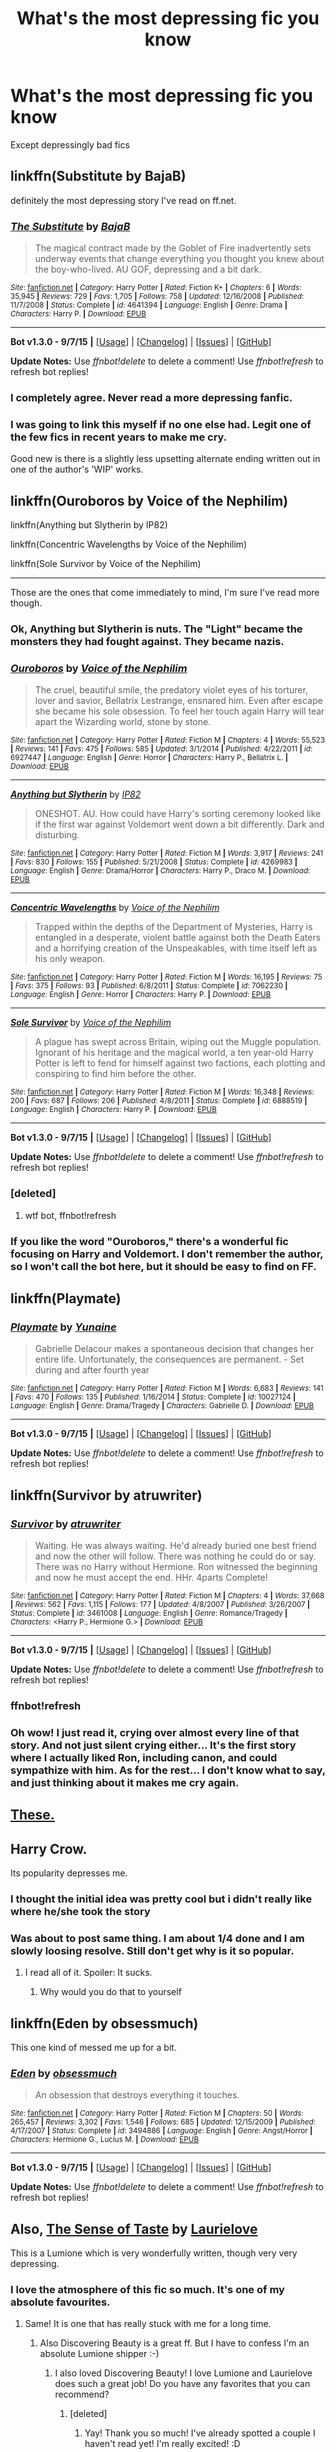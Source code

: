 #+TITLE: What's the most depressing fic you know

* What's the most depressing fic you know
:PROPERTIES:
:Author: StuxCrystal
:Score: 21
:DateUnix: 1443982304.0
:DateShort: 2015-Oct-04
:FlairText: Request
:END:
Except depressingly bad fics


** linkffn(Substitute by BajaB)

definitely the most depressing story I've read on ff.net.
:PROPERTIES:
:Author: boomming
:Score: 17
:DateUnix: 1443996493.0
:DateShort: 2015-Oct-05
:END:

*** [[http://www.fanfiction.net/s/4641394/1/][*/The Substitute/*]] by [[https://www.fanfiction.net/u/943028/BajaB][/BajaB/]]

#+begin_quote
  The magical contract made by the Goblet of Fire inadvertently sets underway events that change everything you thought you knew about the boy-who-lived. AU GOF, depressing and a bit dark.
#+end_quote

^{/Site/: [[http://www.fanfiction.net/][fanfiction.net]] *|* /Category/: Harry Potter *|* /Rated/: Fiction K+ *|* /Chapters/: 6 *|* /Words/: 35,945 *|* /Reviews/: 729 *|* /Favs/: 1,705 *|* /Follows/: 758 *|* /Updated/: 12/16/2008 *|* /Published/: 11/7/2008 *|* /Status/: Complete *|* /id/: 4641394 *|* /Language/: English *|* /Genre/: Drama *|* /Characters/: Harry P. *|* /Download/: [[http://www.p0ody-files.com/ff_to_ebook/mobile/makeEpub.php?id=4641394][EPUB]]}

--------------

*Bot v1.3.0 - 9/7/15* *|* [[[https://github.com/tusing/reddit-ffn-bot/wiki/Usage][Usage]]] | [[[https://github.com/tusing/reddit-ffn-bot/wiki/Changelog][Changelog]]] | [[[https://github.com/tusing/reddit-ffn-bot/issues/][Issues]]] | [[[https://github.com/tusing/reddit-ffn-bot/][GitHub]]]

*Update Notes:* Use /ffnbot!delete/ to delete a comment! Use /ffnbot!refresh/ to refresh bot replies!
:PROPERTIES:
:Author: FanfictionBot
:Score: 3
:DateUnix: 1443996582.0
:DateShort: 2015-Oct-05
:END:


*** I completely agree. Never read a more depressing fanfic.
:PROPERTIES:
:Author: Lukc
:Score: 3
:DateUnix: 1444000738.0
:DateShort: 2015-Oct-05
:END:


*** I was going to link this myself if no one else had. Legit one of the few fics in recent years to make me cry.

Good new is there is a slightly less upsetting alternate ending written out in one of the author's 'WIP' works.
:PROPERTIES:
:Author: NeonicBeast
:Score: 3
:DateUnix: 1444024819.0
:DateShort: 2015-Oct-05
:END:


** linkffn(Ouroboros by Voice of the Nephilim)

linkffn(Anything but Slytherin by IP82)

linkffn(Concentric Wavelengths by Voice of the Nephilim)

linkffn(Sole Survivor by Voice of the Nephilim)

--------------

Those are the ones that come immediately to mind, I'm sure I've read more though.
:PROPERTIES:
:Score: 7
:DateUnix: 1443982854.0
:DateShort: 2015-Oct-04
:END:

*** Ok, Anything but Slytherin is nuts. The "Light" became the monsters they had fought against. They became nazis.
:PROPERTIES:
:Author: kazetoame
:Score: 4
:DateUnix: 1444017693.0
:DateShort: 2015-Oct-05
:END:


*** [[http://www.fanfiction.net/s/6927447/1/][*/Ouroboros/*]] by [[https://www.fanfiction.net/u/1508866/Voice-of-the-Nephilim][/Voice of the Nephilim/]]

#+begin_quote
  The cruel, beautiful smile, the predatory violet eyes of his torturer, lover and savior, Bellatrix Lestrange, ensnared him. Even after escape she became his sole obsession. To feel her touch again Harry will tear apart the Wizarding world, stone by stone.
#+end_quote

^{/Site/: [[http://www.fanfiction.net/][fanfiction.net]] *|* /Category/: Harry Potter *|* /Rated/: Fiction M *|* /Chapters/: 4 *|* /Words/: 55,523 *|* /Reviews/: 141 *|* /Favs/: 475 *|* /Follows/: 585 *|* /Updated/: 3/1/2014 *|* /Published/: 4/22/2011 *|* /id/: 6927447 *|* /Language/: English *|* /Genre/: Horror *|* /Characters/: Harry P., Bellatrix L. *|* /Download/: [[http://www.p0ody-files.com/ff_to_ebook/mobile/makeEpub.php?id=6927447][EPUB]]}

--------------

[[http://www.fanfiction.net/s/4269983/1/][*/Anything but Slytherin/*]] by [[https://www.fanfiction.net/u/888655/IP82][/IP82/]]

#+begin_quote
  ONESHOT. AU. How could have Harry's sorting ceremony looked like if the first war against Voldemort went down a bit differently. Dark and disturbing.
#+end_quote

^{/Site/: [[http://www.fanfiction.net/][fanfiction.net]] *|* /Category/: Harry Potter *|* /Rated/: Fiction M *|* /Words/: 3,917 *|* /Reviews/: 241 *|* /Favs/: 830 *|* /Follows/: 155 *|* /Published/: 5/21/2008 *|* /Status/: Complete *|* /id/: 4269983 *|* /Language/: English *|* /Genre/: Drama/Horror *|* /Characters/: Harry P., Draco M. *|* /Download/: [[http://www.p0ody-files.com/ff_to_ebook/mobile/makeEpub.php?id=4269983][EPUB]]}

--------------

[[http://www.fanfiction.net/s/7062230/1/][*/Concentric Wavelengths/*]] by [[https://www.fanfiction.net/u/1508866/Voice-of-the-Nephilim][/Voice of the Nephilim/]]

#+begin_quote
  Trapped within the depths of the Department of Mysteries, Harry is entangled in a desperate, violent battle against both the Death Eaters and a horrifying creation of the Unspeakables, with time itself left as his only weapon.
#+end_quote

^{/Site/: [[http://www.fanfiction.net/][fanfiction.net]] *|* /Category/: Harry Potter *|* /Rated/: Fiction M *|* /Words/: 16,195 *|* /Reviews/: 75 *|* /Favs/: 375 *|* /Follows/: 93 *|* /Published/: 6/8/2011 *|* /Status/: Complete *|* /id/: 7062230 *|* /Language/: English *|* /Genre/: Horror *|* /Characters/: Harry P. *|* /Download/: [[http://www.p0ody-files.com/ff_to_ebook/mobile/makeEpub.php?id=7062230][EPUB]]}

--------------

[[http://www.fanfiction.net/s/6888519/1/][*/Sole Survivor/*]] by [[https://www.fanfiction.net/u/1508866/Voice-of-the-Nephilim][/Voice of the Nephilim/]]

#+begin_quote
  A plague has swept across Britain, wiping out the Muggle population. Ignorant of his heritage and the magical world, a ten year-old Harry Potter is left to fend for himself against two factions, each plotting and conspiring to find him before the other.
#+end_quote

^{/Site/: [[http://www.fanfiction.net/][fanfiction.net]] *|* /Category/: Harry Potter *|* /Rated/: Fiction M *|* /Words/: 16,348 *|* /Reviews/: 200 *|* /Favs/: 687 *|* /Follows/: 206 *|* /Published/: 4/8/2011 *|* /Status/: Complete *|* /id/: 6888519 *|* /Language/: English *|* /Characters/: Harry P. *|* /Download/: [[http://www.p0ody-files.com/ff_to_ebook/mobile/makeEpub.php?id=6888519][EPUB]]}

--------------

*Bot v1.3.0 - 9/7/15* *|* [[[https://github.com/tusing/reddit-ffn-bot/wiki/Usage][Usage]]] | [[[https://github.com/tusing/reddit-ffn-bot/wiki/Changelog][Changelog]]] | [[[https://github.com/tusing/reddit-ffn-bot/issues/][Issues]]] | [[[https://github.com/tusing/reddit-ffn-bot/][GitHub]]]

*Update Notes:* Use /ffnbot!delete/ to delete a comment! Use /ffnbot!refresh/ to refresh bot replies!
:PROPERTIES:
:Author: FanfictionBot
:Score: 3
:DateUnix: 1443983096.0
:DateShort: 2015-Oct-04
:END:


*** [deleted]
:PROPERTIES:
:Score: 1
:DateUnix: 1443982890.0
:DateShort: 2015-Oct-04
:END:

**** wtf bot, ffnbot!refresh
:PROPERTIES:
:Score: 2
:DateUnix: 1443982954.0
:DateShort: 2015-Oct-04
:END:


*** If you like the word "Ouroboros," there's a wonderful fic focusing on Harry and Voldemort. I don't remember the author, so I won't call the bot here, but it should be easy to find on FF.
:PROPERTIES:
:Author: midasgoldentouch
:Score: 1
:DateUnix: 1443990596.0
:DateShort: 2015-Oct-04
:END:


** linkffn(Playmate)
:PROPERTIES:
:Author: Ch1pp
:Score: 15
:DateUnix: 1443992651.0
:DateShort: 2015-Oct-05
:END:

*** [[http://www.fanfiction.net/s/10027124/1/][*/Playmate/*]] by [[https://www.fanfiction.net/u/1335478/Yunaine][/Yunaine/]]

#+begin_quote
  Gabrielle Delacour makes a spontaneous decision that changes her entire life. Unfortunately, the consequences are permanent. - Set during and after fourth year
#+end_quote

^{/Site/: [[http://www.fanfiction.net/][fanfiction.net]] *|* /Category/: Harry Potter *|* /Rated/: Fiction M *|* /Words/: 6,683 *|* /Reviews/: 141 *|* /Favs/: 470 *|* /Follows/: 135 *|* /Published/: 1/16/2014 *|* /Status/: Complete *|* /id/: 10027124 *|* /Language/: English *|* /Genre/: Drama/Tragedy *|* /Characters/: Gabrielle D. *|* /Download/: [[http://www.p0ody-files.com/ff_to_ebook/mobile/makeEpub.php?id=10027124][EPUB]]}

--------------

*Bot v1.3.0 - 9/7/15* *|* [[[https://github.com/tusing/reddit-ffn-bot/wiki/Usage][Usage]]] | [[[https://github.com/tusing/reddit-ffn-bot/wiki/Changelog][Changelog]]] | [[[https://github.com/tusing/reddit-ffn-bot/issues/][Issues]]] | [[[https://github.com/tusing/reddit-ffn-bot/][GitHub]]]

*Update Notes:* Use /ffnbot!delete/ to delete a comment! Use /ffnbot!refresh/ to refresh bot replies!
:PROPERTIES:
:Author: FanfictionBot
:Score: 5
:DateUnix: 1443992722.0
:DateShort: 2015-Oct-05
:END:


** linkffn(Survivor by atruwriter)
:PROPERTIES:
:Author: DZCreeper
:Score: 10
:DateUnix: 1443982424.0
:DateShort: 2015-Oct-04
:END:

*** [[http://www.fanfiction.net/s/3461008/1/][*/Survivor/*]] by [[https://www.fanfiction.net/u/529718/atruwriter][/atruwriter/]]

#+begin_quote
  Waiting. He was always waiting. He'd already buried one best friend and now the other will follow. There was nothing he could do or say. There was no Harry without Hermione. Ron witnessed the beginning and now he must accept the end. HHr. 4parts Complete!
#+end_quote

^{/Site/: [[http://www.fanfiction.net/][fanfiction.net]] *|* /Category/: Harry Potter *|* /Rated/: Fiction M *|* /Chapters/: 4 *|* /Words/: 37,668 *|* /Reviews/: 562 *|* /Favs/: 1,115 *|* /Follows/: 177 *|* /Updated/: 4/8/2007 *|* /Published/: 3/26/2007 *|* /Status/: Complete *|* /id/: 3461008 *|* /Language/: English *|* /Genre/: Romance/Tragedy *|* /Characters/: <Harry P., Hermione G.> *|* /Download/: [[http://www.p0ody-files.com/ff_to_ebook/mobile/makeEpub.php?id=3461008][EPUB]]}

--------------

*Bot v1.3.0 - 9/7/15* *|* [[[https://github.com/tusing/reddit-ffn-bot/wiki/Usage][Usage]]] | [[[https://github.com/tusing/reddit-ffn-bot/wiki/Changelog][Changelog]]] | [[[https://github.com/tusing/reddit-ffn-bot/issues/][Issues]]] | [[[https://github.com/tusing/reddit-ffn-bot/][GitHub]]]

*Update Notes:* Use /ffnbot!delete/ to delete a comment! Use /ffnbot!refresh/ to refresh bot replies!
:PROPERTIES:
:Author: FanfictionBot
:Score: 6
:DateUnix: 1443983430.0
:DateShort: 2015-Oct-04
:END:


*** ffnbot!refresh
:PROPERTIES:
:Score: 3
:DateUnix: 1443983332.0
:DateShort: 2015-Oct-04
:END:


*** Oh wow! I just read it, crying over almost every line of that story. And not just silent crying either... It's the first story where I actually liked Ron, including canon, and could sympathize with him. As for the rest... I don't know what to say, and just thinking about it makes me cry again.
:PROPERTIES:
:Author: Riversz
:Score: 3
:DateUnix: 1444035005.0
:DateShort: 2015-Oct-05
:END:


** [[https://www.reddit.com/r/HPfanfiction/comments/2dq7gb/tearjerkers_of_any_length/][These.]]
:PROPERTIES:
:Score: 4
:DateUnix: 1444008732.0
:DateShort: 2015-Oct-05
:END:


** Harry Crow.

Its popularity depresses me.
:PROPERTIES:
:Author: PsychoGeek
:Score: 11
:DateUnix: 1443983246.0
:DateShort: 2015-Oct-04
:END:

*** I thought the initial idea was pretty cool but i didn't really like where he/she took the story
:PROPERTIES:
:Author: delinquent_turnip
:Score: 4
:DateUnix: 1443998104.0
:DateShort: 2015-Oct-05
:END:


*** Was about to post same thing. I am about 1/4 done and I am slowly loosing resolve. Still don't get why is it so popular.
:PROPERTIES:
:Author: svipy
:Score: 4
:DateUnix: 1443983813.0
:DateShort: 2015-Oct-04
:END:

**** I read all of it. Spoiler: It sucks.
:PROPERTIES:
:Author: Manicial
:Score: 6
:DateUnix: 1443984666.0
:DateShort: 2015-Oct-04
:END:

***** Why would you do that to yourself
:PROPERTIES:
:Author: tusing
:Score: 1
:DateUnix: 1444082938.0
:DateShort: 2015-Oct-06
:END:


** linkffn(Eden by obsessmuch)

This one kind of messed me up for a bit.
:PROPERTIES:
:Author: LaraCroftWithBCups
:Score: 2
:DateUnix: 1443994781.0
:DateShort: 2015-Oct-05
:END:

*** [[http://www.fanfiction.net/s/3494886/1/][*/Eden/*]] by [[https://www.fanfiction.net/u/1232534/obsessmuch][/obsessmuch/]]

#+begin_quote
  An obsession that destroys everything it touches.
#+end_quote

^{/Site/: [[http://www.fanfiction.net/][fanfiction.net]] *|* /Category/: Harry Potter *|* /Rated/: Fiction M *|* /Chapters/: 50 *|* /Words/: 265,457 *|* /Reviews/: 3,302 *|* /Favs/: 1,546 *|* /Follows/: 685 *|* /Updated/: 12/15/2009 *|* /Published/: 4/17/2007 *|* /Status/: Complete *|* /id/: 3494886 *|* /Language/: English *|* /Genre/: Angst/Horror *|* /Characters/: Hermione G., Lucius M. *|* /Download/: [[http://www.p0ody-files.com/ff_to_ebook/mobile/makeEpub.php?id=3494886][EPUB]]}

--------------

*Bot v1.3.0 - 9/7/15* *|* [[[https://github.com/tusing/reddit-ffn-bot/wiki/Usage][Usage]]] | [[[https://github.com/tusing/reddit-ffn-bot/wiki/Changelog][Changelog]]] | [[[https://github.com/tusing/reddit-ffn-bot/issues/][Issues]]] | [[[https://github.com/tusing/reddit-ffn-bot/][GitHub]]]

*Update Notes:* Use /ffnbot!delete/ to delete a comment! Use /ffnbot!refresh/ to refresh bot replies!
:PROPERTIES:
:Author: FanfictionBot
:Score: 3
:DateUnix: 1443994844.0
:DateShort: 2015-Oct-05
:END:


** Also, [[https://www.fanfiction.net/s/5368867/1/The-Sense-of-Taste][The Sense of Taste]] by [[https://www.fanfiction.net/u/1796395/Laurielove][Laurielove]]

This is a Lumione which is very wonderfully written, though very very depressing.
:PROPERTIES:
:Author: Midnightnox
:Score: 2
:DateUnix: 1444024996.0
:DateShort: 2015-Oct-05
:END:

*** I love the atmosphere of this fic so much. It's one of my absolute favourites.
:PROPERTIES:
:Author: Helenavonvalsa
:Score: 2
:DateUnix: 1444029869.0
:DateShort: 2015-Oct-05
:END:

**** Same! It is one that has really stuck with me for a long time.
:PROPERTIES:
:Author: Midnightnox
:Score: 2
:DateUnix: 1444030134.0
:DateShort: 2015-Oct-05
:END:

***** Also Discovering Beauty is a great ff. But I have to confess I'm an absolute Lumione shipper :-)
:PROPERTIES:
:Author: Helenavonvalsa
:Score: 2
:DateUnix: 1444030506.0
:DateShort: 2015-Oct-05
:END:

****** I also loved Discovering Beauty! I love Lumione and Laurielove does such a great job! Do you have any favorites that you can recommend?
:PROPERTIES:
:Author: Midnightnox
:Score: 1
:DateUnix: 1444033413.0
:DateShort: 2015-Oct-05
:END:

******* [deleted]
:PROPERTIES:
:Score: 2
:DateUnix: 1444044268.0
:DateShort: 2015-Oct-05
:END:

******** Yay! Thank you so much! I've already spotted a couple I haven't read yet! I'm really excited! :D
:PROPERTIES:
:Author: Midnightnox
:Score: 1
:DateUnix: 1444074528.0
:DateShort: 2015-Oct-05
:END:


** [deleted]
:PROPERTIES:
:Score: 2
:DateUnix: 1444055237.0
:DateShort: 2015-Oct-05
:END:

*** [deleted]
:PROPERTIES:
:Score: 1
:DateUnix: 1444055309.0
:DateShort: 2015-Oct-05
:END:

**** ffnbot!refresh
:PROPERTIES:
:Author: Izoe
:Score: 1
:DateUnix: 1444056252.0
:DateShort: 2015-Oct-05
:END:


*** [[http://www.fanfiction.net/s/3335470/1/][*/Luna Blinked/*]] by [[https://www.fanfiction.net/u/1101849/codenamelily][/codenamelily/]]

#+begin_quote
  I do blink, replied Luna. But sometimes it changes things. NevilleLuna, post Hogwarts years.
#+end_quote

^{/Site/: [[http://www.fanfiction.net/][fanfiction.net]] *|* /Category/: Harry Potter *|* /Rated/: Fiction K+ *|* /Words/: 5,677 *|* /Reviews/: 36 *|* /Favs/: 69 *|* /Follows/: 9 *|* /Published/: 1/10/2007 *|* /Status/: Complete *|* /id/: 3335470 *|* /Language/: English *|* /Genre/: Romance/Angst *|* /Characters/: Neville L., Luna L. *|* /Download/: [[http://www.p0ody-files.com/ff_to_ebook/mobile/makeEpub.php?id=3335470][EPUB]]}

--------------

[[http://www.fanfiction.net/s/2006636/1/][*/Catechism/*]] by [[https://www.fanfiction.net/u/584081/Dreamfall][/Dreamfall/]]

#+begin_quote
  AU The Dursleys taught Harry to fear and hate magic and all things magical including himself. Now how long will it take the wizarding world see the damage done? And can they ever hope to fix it? Disturbing. WIP
#+end_quote

^{/Site/: [[http://www.fanfiction.net/][fanfiction.net]] *|* /Category/: Harry Potter *|* /Rated/: Fiction M *|* /Chapters/: 15 *|* /Words/: 106,473 *|* /Reviews/: 1,974 *|* /Favs/: 2,455 *|* /Follows/: 2,995 *|* /Updated/: 9/2/2014 *|* /Published/: 8/11/2004 *|* /id/: 2006636 *|* /Language/: English *|* /Genre/: Angst *|* /Characters/: Harry P., Severus S. *|* /Download/: [[http://www.p0ody-files.com/ff_to_ebook/mobile/makeEpub.php?id=2006636][EPUB]]}

--------------

[[http://www.fanfiction.net/s/8923291/1/][*/DID You Hear The Rabbit Cry?/*]] by [[https://www.fanfiction.net/u/1950194/demon-lilith][/demon lilith/]]

#+begin_quote
  It seems that Harry has Dissociative Identity Disorder (Multiple Personality Disorder). To him, this is nothing new. He's known of his alters for as long as he can remember. Magic, however, is a different story entirely. When he finds himself sorted into Slytherin, he learns that the choices he must make are more important than he ever imagined. ((Currently in Book 3))
#+end_quote

^{/Site/: [[http://www.fanfiction.net/][fanfiction.net]] *|* /Category/: Harry Potter *|* /Rated/: Fiction T *|* /Chapters/: 63 *|* /Words/: 137,645 *|* /Reviews/: 471 *|* /Favs/: 469 *|* /Follows/: 541 *|* /Updated/: 8/17 *|* /Published/: 1/19/2013 *|* /id/: 8923291 *|* /Language/: English *|* /Genre/: Drama/Hurt/Comfort *|* /Characters/: Harry P., Hermione G., Draco M., Tom R. Jr. *|* /Download/: [[http://www.p0ody-files.com/ff_to_ebook/mobile/makeEpub.php?id=8923291][EPUB]]}

--------------

*Bot v1.3.0 - 9/7/15* *|* [[[https://github.com/tusing/reddit-ffn-bot/wiki/Usage][Usage]]] | [[[https://github.com/tusing/reddit-ffn-bot/wiki/Changelog][Changelog]]] | [[[https://github.com/tusing/reddit-ffn-bot/issues/][Issues]]] | [[[https://github.com/tusing/reddit-ffn-bot/][GitHub]]]

*Update Notes:* Use /ffnbot!delete/ to delete a comment! Use /ffnbot!refresh/ to refresh bot replies!
:PROPERTIES:
:Author: FanfictionBot
:Score: 1
:DateUnix: 1444056364.0
:DateShort: 2015-Oct-05
:END:


** [[https://www.fanfiction.net/s/7548835/1/30-days][30 days]] by [[https://www.fanfiction.net/u/1898447/the-shiny-girl][the-shiny-girl]]

Severus Snape and Hermione Granger are locked in a dungeon together for thirty days. One of the most depressing endings I've ever read.
:PROPERTIES:
:Author: Midnightnox
:Score: 3
:DateUnix: 1444016784.0
:DateShort: 2015-Oct-05
:END:

*** That was one of the first fanfics I ever read, really worth it I think.
:PROPERTIES:
:Author: Riversz
:Score: 2
:DateUnix: 1444023483.0
:DateShort: 2015-Oct-05
:END:

**** It was one of the first ones I have read too! The story was definitely really well done, but I don't think I could ever read it again. My heart would shatter.
:PROPERTIES:
:Author: Midnightnox
:Score: 1
:DateUnix: 1444024883.0
:DateShort: 2015-Oct-05
:END:


*** Just read this today on your recommendation. HARSH!! In a very well-done way. So... thank you for making me cry, I guess? ;)

I'm going to have to go re-read "Twenty-Four Little Hours" as a trapped-in-cell-together palate cleanser now. :)
:PROPERTIES:
:Author: shocabo
:Score: 2
:DateUnix: 1444269716.0
:DateShort: 2015-Oct-08
:END:

**** I definitely had to read something else after as well! I have quite a few favorites that I revert back to after a brutal ending. I'm glad you thought it was well-done! Speaking of crying and if you like Snamione I would recommend highly: [[https://www.fanfiction.net/s/9746952/1/Affairs-of-the-Heart][Affairs of the Heart]] by [[https://www.fanfiction.net/u/1677078/Dazzlious][Dazzlious]] It is a HEA btw, even though it absolutely does not seem like it! You will definitely cry throughout a lot of the story but it is really a fantastic read and it does end happily for the pair!
:PROPERTIES:
:Author: Midnightnox
:Score: 2
:DateUnix: 1444273824.0
:DateShort: 2015-Oct-08
:END:


** [deleted]
:PROPERTIES:
:Score: 1
:DateUnix: 1443982544.0
:DateShort: 2015-Oct-04
:END:

*** [[http://www.fanfiction.net/s/2006636/1/][*/Catechism/*]] by [[https://www.fanfiction.net/u/584081/Dreamfall][/Dreamfall/]]

#+begin_quote
  AU The Dursleys taught Harry to fear and hate magic and all things magical including himself. Now how long will it take the wizarding world see the damage done? And can they ever hope to fix it? Disturbing. WIP
#+end_quote

^{/Site/: [[http://www.fanfiction.net/][fanfiction.net]] *|* /Category/: Harry Potter *|* /Rated/: Fiction M *|* /Chapters/: 15 *|* /Words/: 106,473 *|* /Reviews/: 1,974 *|* /Favs/: 2,454 *|* /Follows/: 2,995 *|* /Updated/: 9/2/2014 *|* /Published/: 8/11/2004 *|* /id/: 2006636 *|* /Language/: English *|* /Genre/: Angst *|* /Characters/: Harry P., Severus S. *|* /Download/: [[http://www.p0ody-files.com/ff_to_ebook/mobile/makeEpub.php?id=2006636][EPUB]]}

--------------

*Bot v1.3.0 - 9/7/15* *|* [[[https://github.com/tusing/reddit-ffn-bot/wiki/Usage][Usage]]] | [[[https://github.com/tusing/reddit-ffn-bot/wiki/Changelog][Changelog]]] | [[[https://github.com/tusing/reddit-ffn-bot/issues/][Issues]]] | [[[https://github.com/tusing/reddit-ffn-bot/][GitHub]]]

*Update Notes:* Use /ffnbot!delete/ to delete a comment! Use /ffnbot!refresh/ to refresh bot replies!
:PROPERTIES:
:Author: FanfictionBot
:Score: 6
:DateUnix: 1443982619.0
:DateShort: 2015-Oct-04
:END:


** linkffn(The Twin Bracelet by CheddarTrek)
:PROPERTIES:
:Author: mlcor87
:Score: 1
:DateUnix: 1443997434.0
:DateShort: 2015-Oct-05
:END:

*** [deleted]
:PROPERTIES:
:Score: 1
:DateUnix: 1443997476.0
:DateShort: 2015-Oct-05
:END:

**** nope.
:PROPERTIES:
:Author: mlcor87
:Score: 1
:DateUnix: 1443997797.0
:DateShort: 2015-Oct-05
:END:


*** linkffn(8461800)

ffnbot!refresh
:PROPERTIES:
:Author: mlcor87
:Score: 1
:DateUnix: 1443997816.0
:DateShort: 2015-Oct-05
:END:


** The Easy Way, linkffn(5319040)
:PROPERTIES:
:Author: InquisitorCOC
:Score: 1
:DateUnix: 1444006771.0
:DateShort: 2015-Oct-05
:END:

*** [[http://www.fanfiction.net/s/5319040/1/][*/The Easy Way/*]] by [[https://www.fanfiction.net/u/1251524/kb0][/kb0/]]

#+begin_quote
  After 5th year, the “talk” with Vernon at the train station is counter-productive and Dumbledore learns how big a mistake he made by continually sending Harry back to the Dursleys. A one-shot, no pairing.
#+end_quote

^{/Site/: [[http://www.fanfiction.net/][fanfiction.net]] *|* /Category/: Harry Potter *|* /Rated/: Fiction M *|* /Words/: 6,294 *|* /Reviews/: 89 *|* /Favs/: 222 *|* /Follows/: 57 *|* /Published/: 8/20/2009 *|* /Status/: Complete *|* /id/: 5319040 *|* /Language/: English *|* /Genre/: Tragedy/Drama *|* /Characters/: Harry P., Voldemort *|* /Download/: [[http://www.p0ody-files.com/ff_to_ebook/mobile/makeEpub.php?id=5319040][EPUB]]}

--------------

*Bot v1.3.0 - 9/7/15* *|* [[[https://github.com/tusing/reddit-ffn-bot/wiki/Usage][Usage]]] | [[[https://github.com/tusing/reddit-ffn-bot/wiki/Changelog][Changelog]]] | [[[https://github.com/tusing/reddit-ffn-bot/issues/][Issues]]] | [[[https://github.com/tusing/reddit-ffn-bot/][GitHub]]]

*Update Notes:* Use /ffnbot!delete/ to delete a comment! Use /ffnbot!refresh/ to refresh bot replies!
:PROPERTIES:
:Author: FanfictionBot
:Score: 1
:DateUnix: 1444006858.0
:DateShort: 2015-Oct-05
:END:


** I would call this fic deeply melancholy rather than depressing, but that might be a meaningless distinction. It was written after HBP for a Snape/Harry fest, but it has an IC cold and bitter Snape and reads like a gen fic. That is, even though the emotional undercurrents are complex and intense, they remain subtextual (which is part of the point). You'll probably notice a few SPaG errors here and there, but I don't think they detract from the fic.

Warning for character death.

[[http://archiveofourown.org/works/469359][Morior Animus by Vain]]

Ack! Edited to change the link because it reproduced the entire lengthy and unnecessary author's note - which I recommend skipping.
:PROPERTIES:
:Author: perverse-idyll
:Score: 1
:DateUnix: 1444033349.0
:DateShort: 2015-Oct-05
:END:

*** [deleted]
:PROPERTIES:
:Score: 1
:DateUnix: 1444033380.0
:DateShort: 2015-Oct-05
:END:

**** linkao3(Morior Animus by Vain) ffnbot!delete
:PROPERTIES:
:Author: perverse-idyll
:Score: 1
:DateUnix: 1444033680.0
:DateShort: 2015-Oct-05
:END:


** Catechism, hands down.
:PROPERTIES:
:Author: Karinta
:Score: 1
:DateUnix: 1444068520.0
:DateShort: 2015-Oct-05
:END:


** linkffn(At Sunrise by Spectrum24)

It's a Hermione/Ginny fic where Hermione has an incurable, terminal illness.
:PROPERTIES:
:Author: denarii
:Score: 1
:DateUnix: 1444084628.0
:DateShort: 2015-Oct-06
:END:

*** [[http://www.fanfiction.net/s/9878014/1/][*/At Sunrise/*]] by [[https://www.fanfiction.net/u/1095245/Spectrum24][/Spectrum24/]]

#+begin_quote
  Even magic has its limits. She helped end a war and lived through some things people never should, but there are certain things that no one can overcome or undo - not even Hermione Granger - and it's a long, hard road to accepting the hand that fate deals. Hermione/Ginny
#+end_quote

^{/Site/: [[http://www.fanfiction.net/][fanfiction.net]] *|* /Category/: Harry Potter *|* /Rated/: Fiction T *|* /Chapters/: 18 *|* /Words/: 74,453 *|* /Reviews/: 190 *|* /Favs/: 83 *|* /Follows/: 83 *|* /Updated/: 4/16/2014 *|* /Published/: 11/26/2013 *|* /Status/: Complete *|* /id/: 9878014 *|* /Language/: English *|* /Genre/: Drama/Angst *|* /Characters/: <Hermione G., Ginny W.> *|* /Download/: [[http://www.p0ody-files.com/ff_to_ebook/mobile/makeEpub.php?id=9878014][EPUB]]}

--------------

*Bot v1.3.0 - 9/7/15* *|* [[[https://github.com/tusing/reddit-ffn-bot/wiki/Usage][Usage]]] | [[[https://github.com/tusing/reddit-ffn-bot/wiki/Changelog][Changelog]]] | [[[https://github.com/tusing/reddit-ffn-bot/issues/][Issues]]] | [[[https://github.com/tusing/reddit-ffn-bot/][GitHub]]]

*Update Notes:* Use /ffnbot!delete/ to delete a comment! Use /ffnbot!refresh/ to refresh bot replies!
:PROPERTIES:
:Author: FanfictionBot
:Score: 1
:DateUnix: 1444084651.0
:DateShort: 2015-Oct-06
:END:


** Linkffn(imprisoned realm by lovehp)

Linkffn(giving notice by dontgiveahoot)
:PROPERTIES:
:Author: ello_arry
:Score: 1
:DateUnix: 1444177357.0
:DateShort: 2015-Oct-07
:END:

*** [[http://www.fanfiction.net/s/2705927/1/][*/Imprisoned Realm/*]] by [[https://www.fanfiction.net/u/245967/LoveHP][/LoveHP/]]

#+begin_quote
  A trap during the Horcrux hunt sends Harry into a dimension where war has raged for 28 years. Harry must not only protect himself from Voldemort, but also from a rising new Dark Lord, the evil Ministry and a war hardened Dumbledore... and himself... Will he find his way back home to finish his own war? Warning for rape, torture, murder,violence & mental issues.
#+end_quote

^{/Site/: [[http://www.fanfiction.net/][fanfiction.net]] *|* /Category/: Harry Potter *|* /Rated/: Fiction M *|* /Chapters/: 42 *|* /Words/: 260,946 *|* /Reviews/: 876 *|* /Favs/: 958 *|* /Follows/: 1,523 *|* /Updated/: 7/21 *|* /Published/: 12/16/2005 *|* /id/: 2705927 *|* /Language/: English *|* /Genre/: Horror/Drama *|* /Characters/: Harry P., Lily Evans P., Severus S., Albus D. *|* /Download/: [[http://www.p0ody-files.com/ff_to_ebook/mobile/makeEpub.php?id=2705927][EPUB]]}

--------------

*Bot v1.3.0 - 9/7/15* *|* [[[https://github.com/tusing/reddit-ffn-bot/wiki/Usage][Usage]]] | [[[https://github.com/tusing/reddit-ffn-bot/wiki/Changelog][Changelog]]] | [[[https://github.com/tusing/reddit-ffn-bot/issues/][Issues]]] | [[[https://github.com/tusing/reddit-ffn-bot/][GitHub]]]

*Update Notes:* Use /ffnbot!delete/ to delete a comment! Use /ffnbot!refresh/ to refresh bot replies!
:PROPERTIES:
:Author: FanfictionBot
:Score: 1
:DateUnix: 1444177387.0
:DateShort: 2015-Oct-07
:END:


** [[http://ashwinder.sycophanthex.com/viewstory.php?sid=6501][Getting The Hang of Thursdays]] is dark --- Snape repeatedly fails to save Hermione from dying every day, Groundhog Day style. It has an extremely depressing ending, in addition to an alternate ending if you didn't want to go that dark.

It's Severus/Hermione, which isn't everyone's thing, but they start out quite in character and their being trapped in a time loop at the only ones aware of it, and the extreme was of the situation, make whatever-the-hell they end up to each other believable.
:PROPERTIES:
:Author: shocabo
:Score: 1
:DateUnix: 1444253347.0
:DateShort: 2015-Oct-08
:END:


** Foolish by Tonksaholic; but it is amazing story!
:PROPERTIES:
:Author: CharmAurorGinny
:Score: 1
:DateUnix: 1446323212.0
:DateShort: 2015-Oct-31
:END:
